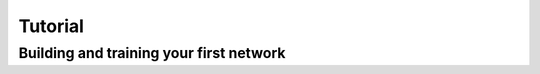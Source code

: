 .. _tutorial:

========
Tutorial
========

Building and training your first network
----------------------------------------

